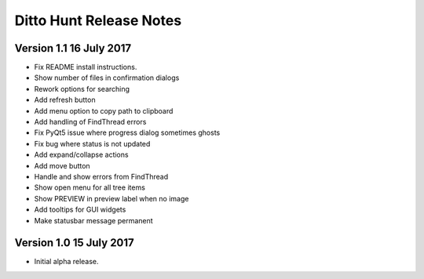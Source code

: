 ========================
Ditto Hunt Release Notes
========================

Version 1.1     16 July 2017
----------------------------
- Fix README install instructions.
- Show number of files in confirmation dialogs
- Rework options for searching
- Add refresh button
- Add menu option to copy path to clipboard
- Add handling of FindThread errors
- Fix PyQt5 issue where progress dialog sometimes ghosts
- Fix bug where status is not updated
- Add expand/collapse actions
- Add move button
- Handle and show errors from FindThread
- Show open menu for all tree items
- Show PREVIEW in preview label when no image
- Add tooltips for GUI widgets
- Make statusbar message permanent

Version 1.0     15 July 2017
----------------------------
- Initial alpha release.
